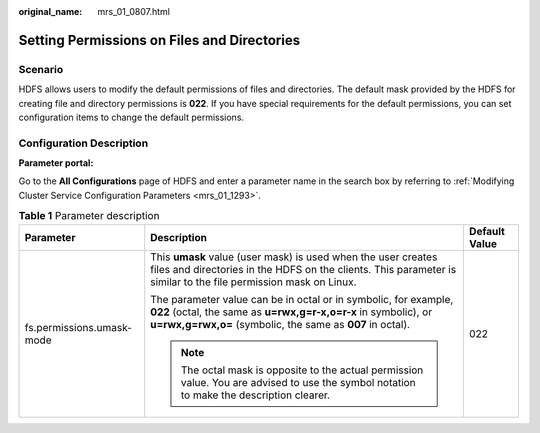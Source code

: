 :original_name: mrs_01_0807.html

.. _mrs_01_0807:

Setting Permissions on Files and Directories
============================================

Scenario
--------

HDFS allows users to modify the default permissions of files and directories. The default mask provided by the HDFS for creating file and directory permissions is **022**. If you have special requirements for the default permissions, you can set configuration items to change the default permissions.

Configuration Description
-------------------------

**Parameter portal:**

Go to the **All Configurations** page of HDFS and enter a parameter name in the search box by referring to :ref:`Modifying Cluster Service Configuration Parameters <mrs_01_1293>`.

.. table:: **Table 1** Parameter description

   +---------------------------+--------------------------------------------------------------------------------------------------------------------------------------------------------------------------------------------------+-----------------------+
   | Parameter                 | Description                                                                                                                                                                                      | Default Value         |
   +===========================+==================================================================================================================================================================================================+=======================+
   | fs.permissions.umask-mode | This **umask** value (user mask) is used when the user creates files and directories in the HDFS on the clients. This parameter is similar to the file permission mask on Linux.                 | 022                   |
   |                           |                                                                                                                                                                                                  |                       |
   |                           | The parameter value can be in octal or in symbolic, for example, **022** (octal, the same as **u=rwx,g=r-x,o=r-x** in symbolic), or **u=rwx,g=rwx,o=** (symbolic, the same as **007** in octal). |                       |
   |                           |                                                                                                                                                                                                  |                       |
   |                           | .. note::                                                                                                                                                                                        |                       |
   |                           |                                                                                                                                                                                                  |                       |
   |                           |    The octal mask is opposite to the actual permission value. You are advised to use the symbol notation to make the description clearer.                                                        |                       |
   +---------------------------+--------------------------------------------------------------------------------------------------------------------------------------------------------------------------------------------------+-----------------------+
